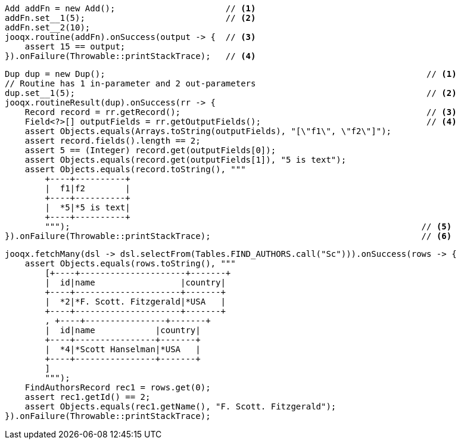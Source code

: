 // tag::routine[]
[source,java,subs="attributes,verbatim"]
----
Add addFn = new Add();                      // <1>
addFn.set__1(5);                            // <2>
addFn.set__2(10);
jooqx.routine(addFn).onSuccess(output -> {  // <3>
    assert 15 == output;
}).onFailure(Throwable::printStackTrace);   // <4>
----
// end::routine[]
// tag::routineResult[]
[source,java,subs="attributes,verbatim"]
----
Dup dup = new Dup();                                                                // <1>
// Routine has 1 in-parameter and 2 out-parameters
dup.set__1(5);                                                                      // <2>
jooqx.routineResult(dup).onSuccess(rr -> {
    Record record = rr.getRecord();                                                 // <3>
    Field<?>[] outputFields = rr.getOutputFields();                                 // <4>
    assert Objects.equals(Arrays.toString(outputFields), "[\"f1\", \"f2\"]");
    assert record.fields().length == 2;
    assert 5 == (Integer) record.get(outputFields[0]);
    assert Objects.equals(record.get(outputFields[1]), "5 is text");
    assert Objects.equals(record.toString(), """
        +----+----------+
        |  f1|f2        |
        +----+----------+
        |  *5|*5 is text|
        +----+----------+
        """);                                                                      // <5>
}).onFailure(Throwable::printStackTrace);                                          // <6>
----
// end::routineResult[]
// tag::routineResultSetPgSQL[]
[source,java,subs="attributes,verbatim"]
----
jooqx.fetchMany(dsl -> dsl.selectFrom(Tables.FIND_AUTHORS.call("Sc"))).onSuccess(rows -> {
    assert Objects.equals(rows.toString(), """
        [+----+---------------------+-------+
        |  id|name                 |country|
        +----+---------------------+-------+
        |  *2|*F. Scott. Fitzgerald|*USA   |
        +----+---------------------+-------+
        , +----+----------------+-------+
        |  id|name            |country|
        +----+----------------+-------+
        |  *4|*Scott Hanselman|*USA   |
        +----+----------------+-------+
        ]
        """);
    FindAuthorsRecord rec1 = rows.get(0);
    assert rec1.getId() == 2;
    assert Objects.equals(rec1.getName(), "F. Scott. Fitzgerald");
}).onFailure(Throwable::printStackTrace);
----
// end::routineResultSetPgSQL[]